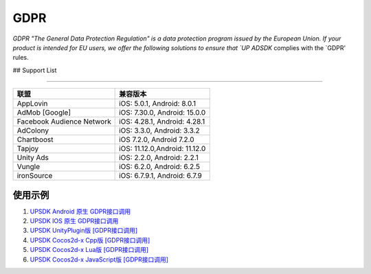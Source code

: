 =============================
GDPR
=============================




`GDPR "The General Data Protection Regulation" is a data protection program issued by the European Union. If your product is intended for EU users, we offer the following solutions to ensure that `UP ADSDK` complies with the `GDPR' rules.


## Support List

----------------

+----------------------------+------------------------------+
|            联盟            |          兼容版本            |
+============================+==============================+
|          AppLovin          |  iOS: 5.0.1, Android: 8.0.1  |
+----------------------------+------------------------------+
|        AdMob [Google]      | iOS: 7.30.0, Android: 15.0.0 |
+----------------------------+------------------------------+
| Facebook Audience Network  | iOS: 4.28.1, Android: 4.28.1 |
+----------------------------+------------------------------+
|           AdColony         |  iOS: 3.3.0, Android: 3.3.2  |
+----------------------------+------------------------------+
|          Chartboost        |  iOS 7.2.0, Android 7.2.0    |
+----------------------------+------------------------------+
|             Tapjoy         | iOS: 11.12.0,Android: 11.12.0|
+----------------------------+------------------------------+
|            Unity Ads       | iOS: 2.2.0, Android: 2.2.1   |
+----------------------------+------------------------------+
|             Vungle         | iOS: 6.2.0, Android: 6.2.5   |
+----------------------------+------------------------------+
|           ironSource       | iOS: 6.7.9.1, Android: 6.7.9 |
+----------------------------+------------------------------+



使用示例
----------


1. `UPSDK Android 原生 GDPR接口调用 <../Android/android08.html>`_

2. `UPSDK IOS 原生 GDPR接口调用 <../IOS/ios07.html>`_

3. `UPSDK UnityPlugin版 [GDPR接口调用] <../Unity/unity05_6.html>`_

4. `UPSDK Cocos2d-x Cpp版 [GDPR接口调用] <../Cocos2d-X_Cpp/cpp03_6.html>`_

5. `UPSDK Cocos2d-x Lua版 [GDPR接口调用] <../Cocos2d-X_Lua/lua02_6.html>`_

6. `UPSDK Cocos2d-x JavaScript版 [GDPR接口调用] <../Cocos2d-X_Js/js02_6.html>`_
